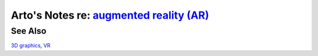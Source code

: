 *********************************************************************************************
Arto's Notes re: `augmented reality (AR) <https://en.wikipedia.org/wiki/Augmented_reality>`__
*********************************************************************************************

See Also
========

`3D graphics <3d>`__, `VR <vr>`__
